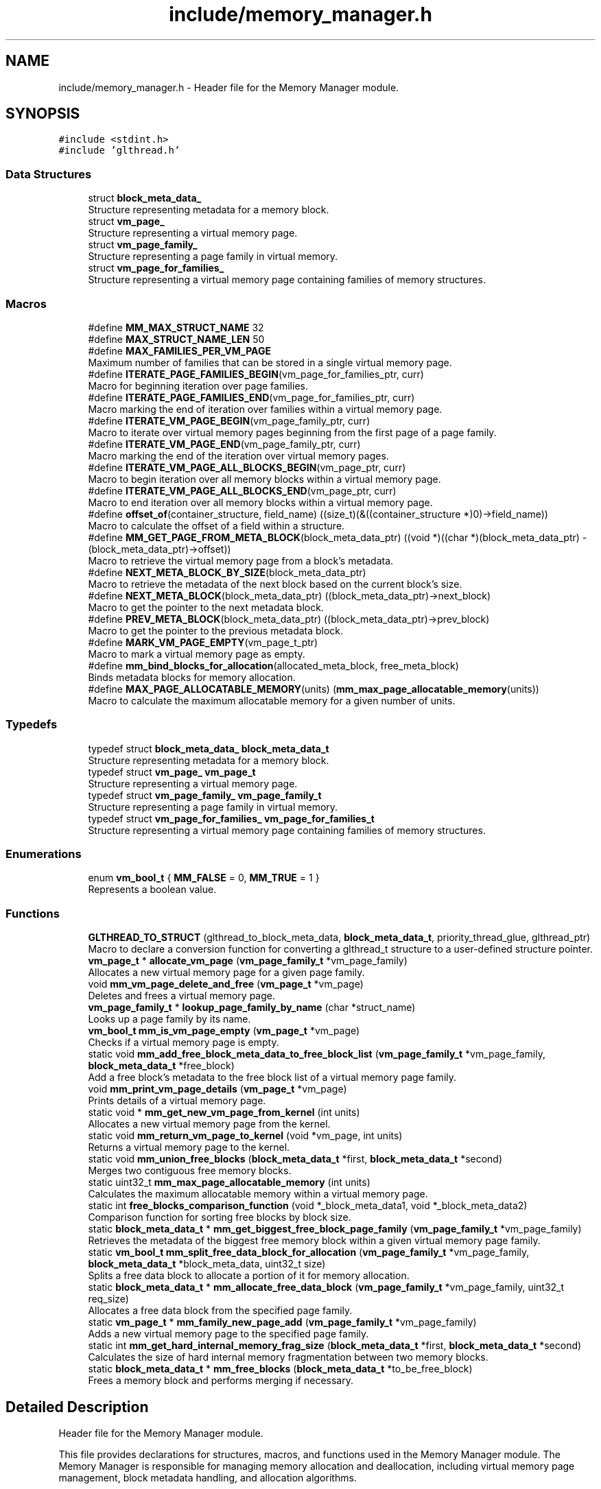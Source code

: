 .TH "include/memory_manager.h" 3 "Wed Aug 21 2024" "Linux Memeory Manager" \" -*- nroff -*-
.ad l
.nh
.SH NAME
include/memory_manager.h \- Header file for the Memory Manager module\&.  

.SH SYNOPSIS
.br
.PP
\fC#include <stdint\&.h>\fP
.br
\fC#include 'glthread\&.h'\fP
.br

.SS "Data Structures"

.in +1c
.ti -1c
.RI "struct \fBblock_meta_data_\fP"
.br
.RI "Structure representing metadata for a memory block\&. "
.ti -1c
.RI "struct \fBvm_page_\fP"
.br
.RI "Structure representing a virtual memory page\&. "
.ti -1c
.RI "struct \fBvm_page_family_\fP"
.br
.RI "Structure representing a page family in virtual memory\&. "
.ti -1c
.RI "struct \fBvm_page_for_families_\fP"
.br
.RI "Structure representing a virtual memory page containing families of memory structures\&. "
.in -1c
.SS "Macros"

.in +1c
.ti -1c
.RI "#define \fBMM_MAX_STRUCT_NAME\fP   32"
.br
.ti -1c
.RI "#define \fBMAX_STRUCT_NAME_LEN\fP   50"
.br
.ti -1c
.RI "#define \fBMAX_FAMILIES_PER_VM_PAGE\fP"
.br
.RI "Maximum number of families that can be stored in a single virtual memory page\&. "
.ti -1c
.RI "#define \fBITERATE_PAGE_FAMILIES_BEGIN\fP(vm_page_for_families_ptr,  curr)"
.br
.RI "Macro for beginning iteration over page families\&. "
.ti -1c
.RI "#define \fBITERATE_PAGE_FAMILIES_END\fP(vm_page_for_families_ptr,  curr)"
.br
.RI "Macro marking the end of iteration over families within a virtual memory page\&. "
.ti -1c
.RI "#define \fBITERATE_VM_PAGE_BEGIN\fP(vm_page_family_ptr,  curr)"
.br
.RI "Macro to iterate over virtual memory pages beginning from the first page of a page family\&. "
.ti -1c
.RI "#define \fBITERATE_VM_PAGE_END\fP(vm_page_family_ptr,  curr)"
.br
.RI "Macro marking the end of the iteration over virtual memory pages\&. "
.ti -1c
.RI "#define \fBITERATE_VM_PAGE_ALL_BLOCKS_BEGIN\fP(vm_page_ptr,  curr)"
.br
.RI "Macro to begin iteration over all memory blocks within a virtual memory page\&. "
.ti -1c
.RI "#define \fBITERATE_VM_PAGE_ALL_BLOCKS_END\fP(vm_page_ptr,  curr)"
.br
.RI "Macro to end iteration over all memory blocks within a virtual memory page\&. "
.ti -1c
.RI "#define \fBoffset_of\fP(container_structure,  field_name)     ((size_t)(&((container_structure *)0)\->field_name))"
.br
.RI "Macro to calculate the offset of a field within a structure\&. "
.ti -1c
.RI "#define \fBMM_GET_PAGE_FROM_META_BLOCK\fP(block_meta_data_ptr)     ((void *)((char *)(block_meta_data_ptr) \- (block_meta_data_ptr)\->offset))"
.br
.RI "Macro to retrieve the virtual memory page from a block's metadata\&. "
.ti -1c
.RI "#define \fBNEXT_META_BLOCK_BY_SIZE\fP(block_meta_data_ptr)"
.br
.RI "Macro to retrieve the metadata of the next block based on the current block's size\&. "
.ti -1c
.RI "#define \fBNEXT_META_BLOCK\fP(block_meta_data_ptr)   ((block_meta_data_ptr)\->next_block)"
.br
.RI "Macro to get the pointer to the next metadata block\&. "
.ti -1c
.RI "#define \fBPREV_META_BLOCK\fP(block_meta_data_ptr)   ((block_meta_data_ptr)\->prev_block)"
.br
.RI "Macro to get the pointer to the previous metadata block\&. "
.ti -1c
.RI "#define \fBMARK_VM_PAGE_EMPTY\fP(vm_page_t_ptr)"
.br
.RI "Macro to mark a virtual memory page as empty\&. "
.ti -1c
.RI "#define \fBmm_bind_blocks_for_allocation\fP(allocated_meta_block,  free_meta_block)"
.br
.RI "Binds metadata blocks for memory allocation\&. "
.ti -1c
.RI "#define \fBMAX_PAGE_ALLOCATABLE_MEMORY\fP(units)     (\fBmm_max_page_allocatable_memory\fP(units))"
.br
.RI "Macro to calculate the maximum allocatable memory for a given number of units\&. "
.in -1c
.SS "Typedefs"

.in +1c
.ti -1c
.RI "typedef struct \fBblock_meta_data_\fP \fBblock_meta_data_t\fP"
.br
.RI "Structure representing metadata for a memory block\&. "
.ti -1c
.RI "typedef struct \fBvm_page_\fP \fBvm_page_t\fP"
.br
.RI "Structure representing a virtual memory page\&. "
.ti -1c
.RI "typedef struct \fBvm_page_family_\fP \fBvm_page_family_t\fP"
.br
.RI "Structure representing a page family in virtual memory\&. "
.ti -1c
.RI "typedef struct \fBvm_page_for_families_\fP \fBvm_page_for_families_t\fP"
.br
.RI "Structure representing a virtual memory page containing families of memory structures\&. "
.in -1c
.SS "Enumerations"

.in +1c
.ti -1c
.RI "enum \fBvm_bool_t\fP { \fBMM_FALSE\fP = 0, \fBMM_TRUE\fP = 1 }"
.br
.RI "Represents a boolean value\&. "
.in -1c
.SS "Functions"

.in +1c
.ti -1c
.RI "\fBGLTHREAD_TO_STRUCT\fP (glthread_to_block_meta_data, \fBblock_meta_data_t\fP, priority_thread_glue, glthread_ptr)"
.br
.RI "Macro to declare a conversion function for converting a glthread_t structure to a user-defined structure pointer\&. "
.ti -1c
.RI "\fBvm_page_t\fP * \fBallocate_vm_page\fP (\fBvm_page_family_t\fP *vm_page_family)"
.br
.RI "Allocates a new virtual memory page for a given page family\&. "
.ti -1c
.RI "void \fBmm_vm_page_delete_and_free\fP (\fBvm_page_t\fP *vm_page)"
.br
.RI "Deletes and frees a virtual memory page\&. "
.ti -1c
.RI "\fBvm_page_family_t\fP * \fBlookup_page_family_by_name\fP (char *struct_name)"
.br
.RI "Looks up a page family by its name\&. "
.ti -1c
.RI "\fBvm_bool_t\fP \fBmm_is_vm_page_empty\fP (\fBvm_page_t\fP *vm_page)"
.br
.RI "Checks if a virtual memory page is empty\&. "
.ti -1c
.RI "static void \fBmm_add_free_block_meta_data_to_free_block_list\fP (\fBvm_page_family_t\fP *vm_page_family, \fBblock_meta_data_t\fP *free_block)"
.br
.RI "Add a free block's metadata to the free block list of a virtual memory page family\&. "
.ti -1c
.RI "void \fBmm_print_vm_page_details\fP (\fBvm_page_t\fP *vm_page)"
.br
.RI "Prints details of a virtual memory page\&. "
.ti -1c
.RI "static void * \fBmm_get_new_vm_page_from_kernel\fP (int units)"
.br
.RI "Allocates a new virtual memory page from the kernel\&. "
.ti -1c
.RI "static void \fBmm_return_vm_page_to_kernel\fP (void *vm_page, int units)"
.br
.RI "Returns a virtual memory page to the kernel\&. "
.ti -1c
.RI "static void \fBmm_union_free_blocks\fP (\fBblock_meta_data_t\fP *first, \fBblock_meta_data_t\fP *second)"
.br
.RI "Merges two contiguous free memory blocks\&. "
.ti -1c
.RI "static uint32_t \fBmm_max_page_allocatable_memory\fP (int units)"
.br
.RI "Calculates the maximum allocatable memory within a virtual memory page\&. "
.ti -1c
.RI "static int \fBfree_blocks_comparison_function\fP (void *_block_meta_data1, void *_block_meta_data2)"
.br
.RI "Comparison function for sorting free blocks by block size\&. "
.ti -1c
.RI "static \fBblock_meta_data_t\fP * \fBmm_get_biggest_free_block_page_family\fP (\fBvm_page_family_t\fP *vm_page_family)"
.br
.RI "Retrieves the metadata of the biggest free memory block within a given virtual memory page family\&. "
.ti -1c
.RI "static \fBvm_bool_t\fP \fBmm_split_free_data_block_for_allocation\fP (\fBvm_page_family_t\fP *vm_page_family, \fBblock_meta_data_t\fP *block_meta_data, uint32_t size)"
.br
.RI "Splits a free data block to allocate a portion of it for memory allocation\&. "
.ti -1c
.RI "static \fBblock_meta_data_t\fP * \fBmm_allocate_free_data_block\fP (\fBvm_page_family_t\fP *vm_page_family, uint32_t req_size)"
.br
.RI "Allocates a free data block from the specified page family\&. "
.ti -1c
.RI "static \fBvm_page_t\fP * \fBmm_family_new_page_add\fP (\fBvm_page_family_t\fP *vm_page_family)"
.br
.RI "Adds a new virtual memory page to the specified page family\&. "
.ti -1c
.RI "static int \fBmm_get_hard_internal_memory_frag_size\fP (\fBblock_meta_data_t\fP *first, \fBblock_meta_data_t\fP *second)"
.br
.RI "Calculates the size of hard internal memory fragmentation between two memory blocks\&. "
.ti -1c
.RI "static \fBblock_meta_data_t\fP * \fBmm_free_blocks\fP (\fBblock_meta_data_t\fP *to_be_free_block)"
.br
.RI "Frees a memory block and performs merging if necessary\&. "
.in -1c
.SH "Detailed Description"
.PP 
Header file for the Memory Manager module\&. 

This file provides declarations for structures, macros, and functions used in the Memory Manager module\&. The Memory Manager is responsible for managing memory allocation and deallocation, including virtual memory page management, block metadata handling, and allocation algorithms\&. 
.SH "Macro Definition Documentation"
.PP 
.SS "#define ITERATE_PAGE_FAMILIES_BEGIN(vm_page_for_families_ptr, curr)"
\fBValue:\fP
.PP
.nf
  {                                                                            \
    uint32_t _count = 0;                                                       \
    for (curr =                                                                \
             (vm_page_family_t *)&vm_page_for_families_ptr->vm_page_family[0]; \
         curr->struct_size && _count < MAX_FAMILIES_PER_VM_PAGE;               \
         curr++, _count++) {
.fi
.PP
Macro for beginning iteration over page families\&. This macro is used to begin iteration over page families stored within a virtual memory page\&. It initializes a loop for iterating over page families, using the provided pointers\&.
.PP
\fBParameters\fP
.RS 4
\fIvm_page_for_families_ptr\fP Pointer to the virtual memory page for families\&. 
.br
\fIcurr\fP Pointer to the current page family being iterated\&.
.RE
.PP
\fBNote\fP
.RS 4
This macro is typically used in conjunction with \fCITERATE_PAGE_FAMILIES_END\fP to iterate over page families stored within a virtual memory page\&. The loop continues until all page families have been iterated or the maximum number of families per page is reached\&.
.RE
.PP
\fBWarning\fP
.RS 4
This macro assumes that \fCvm_page_for_families_ptr\fP points to a valid virtual memory page structure containing page families, and \fCcurr\fP is a valid pointer to iterate over these families\&. Improper usage may result in undefined behavior\&.
.RE
.PP
\fBSee also\fP
.RS 4
\fBITERATE_PAGE_FAMILIES_END\fP 
.RE
.PP

.SS "#define ITERATE_PAGE_FAMILIES_END(vm_page_for_families_ptr, curr)"
\fBValue:\fP
.PP
.nf
  }                                                                            \
  }
.fi
.PP
Macro marking the end of iteration over families within a virtual memory page\&. This macro is used to mark the end of iteration over families within a virtual memory page, which was started with the \fCITERATE_PAGE_FAMILIES_BEGIN\fP macro\&. It concludes the loop for iterating over page families\&.
.PP
\fBParameters\fP
.RS 4
\fIvm_page_for_families_ptr\fP Pointer to the virtual memory page for families\&. 
.br
\fIcurr\fP Pointer to the current family being iterated\&.
.RE
.PP
\fBNote\fP
.RS 4
This macro should be used in conjunction with \fCITERATE_PAGE_FAMILIES_BEGIN\fP to properly mark the end of the iteration loop over page families within a virtual memory page\&.
.RE
.PP
\fBWarning\fP
.RS 4
The loop for iterating over families within a virtual memory page should be enclosed within curly braces \fC{}\fP to ensure proper scoping of loop variables and statements\&. Improper usage of this macro may lead to compilation errors or unexpected behavior\&.
.RE
.PP
\fBSee also\fP
.RS 4
\fBITERATE_PAGE_FAMILIES_BEGIN\fP 
.RE
.PP

.SS "#define ITERATE_VM_PAGE_ALL_BLOCKS_BEGIN(vm_page_ptr, curr)"
\fBValue:\fP
.PP
.nf
  do {                                                                         \
    curr = &(vm_page_ptr->block_meta_data);                                    \
    block_meta_data_t *next = NULL;                                            \
    for (; curr != NULL; curr = next) {                                        \
      next = NEXT_META_BLOCK(curr);
.fi
.PP
Macro to begin iteration over all memory blocks within a virtual memory page\&. This macro initializes the iteration process over all memory blocks within a given virtual memory page\&.
.PP
\fBParameters\fP
.RS 4
\fIvm_page_ptr\fP Pointer to the virtual memory page\&. 
.br
\fIcurr\fP Pointer to hold the current memory block during iteration\&.
.RE
.PP
\fBNote\fP
.RS 4
This macro is typically used in memory management systems to iterate over all memory blocks within a virtual memory page\&. It sets up a loop that traverses through the metadata blocks of each memory block within the page\&. The iteration begins with the metadata block of the first memory block in the page\&. 
.RE
.PP

.SS "#define ITERATE_VM_PAGE_ALL_BLOCKS_END(vm_page_ptr, curr)"
\fBValue:\fP
.PP
.nf
  }                                                                            \
  }                                                                            \
  while (0)
.fi
.PP
Macro to end iteration over all memory blocks within a virtual memory page\&. This macro marks the end of the iteration process over all memory blocks within a virtual memory page\&.
.PP
\fBParameters\fP
.RS 4
\fIvm_page_ptr\fP Pointer to the virtual memory page\&. 
.br
\fIcurr\fP Pointer holding the current memory block during iteration\&.
.RE
.PP
\fBNote\fP
.RS 4
This macro is used in conjunction with ITERATE_VM_PAGE_ALL_BLOCKS_BEGIN macro to define the end of the iteration loop\&. It completes the loop setup by ITERATE_VM_PAGE_ALL_BLOCKS_BEGIN, ensuring proper termination of the loop\&. 
.RE
.PP

.SS "#define ITERATE_VM_PAGE_BEGIN(vm_page_family_ptr, curr)"
\fBValue:\fP
.PP
.nf
  {                                                                            \
    curr = (vm_page_family_ptr)->first_page;                                   \
    vm_page_t *next = NULL;                                                    \
    for (; curr != NULL; curr = next) {                                        \
      next = curr->next;
.fi
.PP
Macro to iterate over virtual memory pages beginning from the first page of a page family\&. This macro allows for iterating over virtual memory pages starting from the first page of a specified page family\&.
.PP
\fBParameters\fP
.RS 4
\fIvm_page_family_ptr\fP Pointer to the page family containing the first page\&. 
.br
\fIcurr\fP Pointer variable to hold the current virtual memory page during iteration\&. 
.RE
.PP

.SS "#define ITERATE_VM_PAGE_END(vm_page_family_ptr, curr)"
\fBValue:\fP
.PP
.nf
  }                                                                            \
  }
.fi
.PP
Macro marking the end of the iteration over virtual memory pages\&. This macro marks the end of the iteration over virtual memory pages\&.
.PP
\fBParameters\fP
.RS 4
\fIvm_page_family_ptr\fP Pointer to the page family containing the first page\&. 
.br
\fIcurr\fP Pointer variable holding the current virtual memory page\&. 
.RE
.PP

.SS "#define MARK_VM_PAGE_EMPTY(vm_page_t_ptr)"
\fBValue:\fP
.PP
.nf
  do {                                                                         \
    (vm_page_t_ptr)->block_meta_data\&.next_block = NULL;                        \
    (vm_page_t_ptr)->block_meta_data\&.prev_block = NULL;                        \
    (vm_page_t_ptr)->block_meta_data\&.is_free = MM_TRUE;                        \
  } while (0)
.fi
.PP
Macro to mark a virtual memory page as empty\&. This macro is heavily documented to provide detailed information about its purpose, usage, and behavior\&.
.PP
\fBParameters\fP
.RS 4
\fIvm_page_t_ptr\fP Pointer to the virtual memory page to be marked as empty\&.
.RE
.PP
This macro is used to reset the state of a virtual memory page, indicating that it contains no allocated memory blocks and is available for reuse\&. It operates by modifying the metadata associated with the memory blocks within the page\&.
.PP
The macro takes a single parameter:
.IP "\(bu" 2
\fCvm_page_t_ptr:\fP Pointer to the virtual memory page to be marked as empty\&.
.PP
.PP
The macro does the following:
.IP "\(bu" 2
Sets the 'next_block' and 'prev_block' pointers of the block metadata to NULL, indicating that the page does not have any neighboring blocks\&.
.IP "\(bu" 2
Sets the 'is_free' flag of the block metadata to MM_TRUE, indicating that the page is free and available for allocation\&.
.PP
.PP
\fBNote\fP
.RS 4
This macro should be used judiciously and only when it is certain that the virtual memory page is not in use and can be safely reset\&. Incorrect usage may lead to memory corruption or undefined behavior\&.
.RE
.PP
\fBWarning\fP
.RS 4
It is important to ensure that the 'vm_page_t_ptr' parameter is a valid pointer to a virtual memory page structure\&. Passing invalid or uninitialized pointers may result in undefined behavior\&.
.RE
.PP
\fBRemarks\fP
.RS 4
This macro is typically used in memory management systems as part of memory recycling and allocation routines\&. It helps maintain memory hygiene by properly managing the state of virtual memory pages\&. 
.RE
.PP

.SS "#define MAX_FAMILIES_PER_VM_PAGE"
\fBValue:\fP
.PP
.nf
  (SYSTEM_PAGE_SIZE - sizeof(struct vm_page_for_families_ *)) /                \
      sizeof(struct vm_page_family_)
.fi
.PP
Maximum number of families that can be stored in a single virtual memory page\&. This macro calculates the maximum number of families that can be stored in a single virtual memory page based on the system page size and the sizes of the \fCvm_page_for_families_t\fP and \fCvm_page_family_t\fP structures\&. It accounts for the space occupied by the \fCnext\fP pointer in \fCvm_page_for_families_t\fP\&.
.PP
\fBNote\fP
.RS 4
The calculation subtracts the size of the \fCnext\fP pointer from the total system page size, and then divides the remaining size by the size of a single \fCvm_page_family_t\fP structure\&.
.PP
This macro is useful for determining the maximum capacity of a virtual memory page for managing families of memory structures\&. 
.RE
.PP

.SS "#define MAX_PAGE_ALLOCATABLE_MEMORY(units)     (\fBmm_max_page_allocatable_memory\fP(units))"

.PP
Macro to calculate the maximum allocatable memory for a given number of units\&. This macro calculates the maximum allocatable memory for a specified number of units based on the system page size and the offset of the virtual memory page structure\&.
.PP
\fBParameters\fP
.RS 4
\fIunits\fP Number of units for which memory allocation is requested\&. 
.RE
.PP
\fBReturns\fP
.RS 4
Maximum allocatable memory in bytes\&.
.RE
.PP
\fBNote\fP
.RS 4
This macro is typically used to determine the maximum amount of memory that can be allocated for a given number of units, considering system page constraints and structure offsets within the virtual memory page\&. 
.RE
.PP

.SS "#define MAX_STRUCT_NAME_LEN   50"

.SS "#define mm_bind_blocks_for_allocation(allocated_meta_block, free_meta_block)"
\fBValue:\fP
.PP
.nf
  free_meta_block->prev_block = allocated_meta_block;                          \
  free_meta_block->next_block = allocated_meta_block->next_block;              \
  allocated_meta_block->next_block = free_meta_block;                          \
  if (free_meta_block->next_block)                                             \
  free_meta_block->next_block->prev_block = free_meta_block
.fi
.PP
Binds metadata blocks for memory allocation\&. This macro is used to bind metadata blocks for memory allocation\&. It updates the pointers of the allocated and free blocks to maintain the integrity of the memory management system\&.
.PP
\fBParameters\fP
.RS 4
\fIallocated_meta_block\fP Pointer to the metadata block of the allocated memory\&. 
.br
\fIfree_meta_block\fP Pointer to the metadata block of the free memory\&.
.RE
.PP
\fBNote\fP
.RS 4
This macro is typically used in memory management systems to properly link allocated and free memory blocks\&. It ensures correct traversal and management of memory blocks, maintaining the coherence of the memory allocation process\&. 
.RE
.PP

.SS "#define MM_GET_PAGE_FROM_META_BLOCK(block_meta_data_ptr)     ((void *)((char *)(block_meta_data_ptr) \- (block_meta_data_ptr)\->offset))"

.PP
Macro to retrieve the virtual memory page from a block's metadata\&. This macro retrieves the virtual memory page associated with a given block's metadata\&.
.PP
\fBParameters\fP
.RS 4
\fIblock_meta_data_ptr\fP Pointer to the block's metadata\&. 
.RE
.PP
\fBReturns\fP
.RS 4
Pointer to the virtual memory page\&. 
.RE
.PP

.SS "#define MM_MAX_STRUCT_NAME   32"
< System includes < External includes 
.SS "#define NEXT_META_BLOCK(block_meta_data_ptr)   ((block_meta_data_ptr)\->next_block)"

.PP
Macro to get the pointer to the next metadata block\&. This macro is used to obtain the pointer to the next metadata block given a pointer to the current metadata block\&.
.PP
\fBParameters\fP
.RS 4
\fIblock_meta_data_ptr\fP Pointer to the current metadata block\&.
.RE
.PP
\fBReturns\fP
.RS 4
Pointer to the next metadata block\&.
.RE
.PP
\fBNote\fP
.RS 4
This macro is typically used in memory management systems where metadata blocks are used to manage memory allocation\&. It allows for efficient traversal of the metadata blocks linked list, enabling operations such as coalescing adjacent free memory blocks or iterating over allocated memory blocks\&. 
.RE
.PP

.SS "#define NEXT_META_BLOCK_BY_SIZE(block_meta_data_ptr)"
\fBValue:\fP
.PP
.nf
  ((block_meta_data_t *)((char *)(block_meta_data_ptr + 1) +                   \
                         (block_meta_data_ptr)->block_size))
.fi
.PP
Macro to retrieve the metadata of the next block based on the current block's size\&. This macro calculates the pointer to the metadata of the next block by adding the size of the current block to the pointer to the current block's metadata\&.
.PP
\fBParameters\fP
.RS 4
\fIblock_meta_data_ptr\fP Pointer to the current block's metadata\&. 
.RE
.PP
\fBReturns\fP
.RS 4
Pointer to the metadata of the next block\&.
.RE
.PP
\fBNote\fP
.RS 4
This macro is commonly used in memory management systems where metadata blocks are used to manage memory allocation\&. It allows for efficient traversal of the memory blocks, enabling operations such as coalescing adjacent free memory blocks or iterating over allocated memory blocks\&.
.RE
.PP
\fBWarning\fP
.RS 4
The behavior of this macro depends on the assumption that the next block starts immediately after the current block in memory\&. Ensure that the memory layout and block sizes are correctly managed to avoid undefined behavior\&. 
.RE
.PP

.SS "#define offset_of(container_structure, field_name)     ((size_t)(&((container_structure *)0)\->field_name))"

.PP
Macro to calculate the offset of a field within a structure\&. This macro calculates the byte offset of a specified field within a structure\&. It is often used in low-level programming to access structure members at specific memory locations\&.
.PP
\fBParameters\fP
.RS 4
\fIcontainer_structure\fP The name of the structure containing the field\&. 
.br
\fIfield_name\fP The name of the field whose offset is being calculated\&.
.RE
.PP
\fBReturns\fP
.RS 4
The byte offset of the field within the structure\&.
.RE
.PP
\fBNote\fP
.RS 4
This macro uses the pointer arithmetic to calculate the offset\&. 
.RE
.PP

.SS "#define PREV_META_BLOCK(block_meta_data_ptr)   ((block_meta_data_ptr)\->prev_block)"

.PP
Macro to get the pointer to the previous metadata block\&. This macro is used to obtain the pointer to the previous metadata block given a pointer to the current metadata block\&.
.PP
\fBParameters\fP
.RS 4
\fIblock_meta_data_ptr\fP Pointer to the current metadata block\&.
.RE
.PP
\fBReturns\fP
.RS 4
Pointer to the previous metadata block\&.
.RE
.PP
\fBNote\fP
.RS 4
This macro is typically used in memory management systems where metadata blocks are used to manage memory allocation\&. It allows for efficient traversal of the metadata blocks linked list, allowing operations such as merging adjacent free memory blocks or finding neighboring blocks\&. 
.RE
.PP

.SH "Typedef Documentation"
.PP 
.SS "typedef struct \fBblock_meta_data_\fP \fBblock_meta_data_t\fP"

.PP
Structure representing metadata for a memory block\&. The \fCblock_meta_data_t\fP structure represents metadata for a memory block\&. It includes information such as whether the block is free or allocated, its size, pointers to the previous and next blocks (if applicable), and the offset within the memory region\&. 
.SS "typedef struct \fBvm_page_family_\fP \fBvm_page_family_t\fP"

.PP
Structure representing a page family in virtual memory\&. This structure maintains information about a page family in virtual memory, including the name of the structure, its size, a pointer to the most recent virtual memory page in use, and a priority list of free memory blocks\&. 
.SS "typedef struct \fBvm_page_for_families_\fP \fBvm_page_for_families_t\fP"

.PP
Structure representing a virtual memory page containing families of memory structures\&. 
.SS "typedef struct \fBvm_page_\fP \fBvm_page_t\fP"

.PP
Structure representing a virtual memory page\&. This structure represents a virtual memory page used in memory management systems\&. It contains metadata for managing memory blocks within the page, as well as the actual memory region allocated for storing data blocks\&. 
.SH "Enumeration Type Documentation"
.PP 
.SS "enum \fBvm_bool_t\fP"

.PP
Represents a boolean value\&. The \fCvm_bool_t\fP type represents a boolean value, which can have one of two states: \fCVM_TRUE\fP or \fCVM_FALSE\fP\&. It is used to store boolean values in the program\&. 
.PP
\fBEnumerator\fP
.in +1c
.TP
\fB\fIMM_FALSE \fP\fP
Represents the false state\&. 
.TP
\fB\fIMM_TRUE \fP\fP
Represents the true state\&. 
.SH "Function Documentation"
.PP 
.SS "\fBvm_page_t\fP* allocate_vm_page (\fBvm_page_family_t\fP * vm_page_family)"

.PP
Allocates a new virtual memory page for a given page family\&. This function allocates a new virtual memory page for the specified page family\&. It initializes the metadata and pointers associated with the page and inserts the page into the linked list of pages belonging to the page family\&.
.PP
\fBParameters\fP
.RS 4
\fIvm_page_family\fP Pointer to the page family for which the page is being allocated\&.
.RE
.PP
\fBReturns\fP
.RS 4
Pointer to the newly allocated virtual memory page\&. 
.RE
.PP

.SS "static int free_blocks_comparison_function (void * _block_meta_data1, void * _block_meta_data2)\fC [static]\fP"

.PP
Comparison function for sorting free blocks by block size\&. This function compares two block_meta_data_t objects based on their block sizes\&. It is intended to be used as a comparison function for sorting free blocks in descending order of block size\&.
.PP
\fBParameters\fP
.RS 4
\fI_block_meta_data1\fP Pointer to the first block_meta_data_t object\&. 
.br
\fI_block_meta_data2\fP Pointer to the second block_meta_data_t object\&. 
.RE
.PP
\fBReturns\fP
.RS 4
An integer value representing the result of the comparison:
.IP "\(bu" 2
If the block size of _block_meta_data1 is greater than that of _block_meta_data2, the function returns -1\&.
.IP "\(bu" 2
If the block size of _block_meta_data1 is less than that of _block_meta_data2, the function returns 1\&.
.IP "\(bu" 2
If the block sizes are equal, the function returns 0\&. 
.PP
.RE
.PP

.SS "GLTHREAD_TO_STRUCT (glthread_to_block_meta_data, \fBblock_meta_data_t\fP, priority_thread_glue, glthread_ptr)"

.PP
Macro to declare a conversion function for converting a glthread_t structure to a user-defined structure pointer\&. This macro simplifies the process of declaring a conversion function that takes a glthread_t pointer and returns a pointer to a user-defined structure\&. It is particularly useful when you have a glthread_t structure embedded within a user-defined structure and need to access the user-defined data\&.
.PP
\fBParameters\fP
.RS 4
\fIfn_name\fP The name of the conversion function to be declared\&. 
.br
\fIstruct_type\fP The type of the user-defined structure\&. 
.br
\fIglthread_member\fP The name of the glthread_t member within the user-defined structure\&. 
.br
\fIglthread_ptr\fP The name of the glthread_t pointer variable\&.
.RE
.PP
Example usage: Suppose we have a user-defined structure named block_meta_data_t that contains a glthread_t member named priority_thread_glue\&. To declare a conversion function named glthread_to_block_meta_data to convert a glthread_t pointer to a block_meta_data_t pointer, we use the following declaration:
.PP
GLTHREAD_TO_STRUCT(glthread_to_block_meta_data, block_meta_data_t, priority_thread_glue, glthread_ptr);
.PP
Now, we can use glthread_to_block_meta_data to convert glthread_t pointers to block_meta_data_t pointers and access the metadata associated with memory blocks\&. 
.SS "\fBvm_page_family_t\fP* lookup_page_family_by_name (char * struct_name)"

.PP
Looks up a page family by its name\&. This function iterates over all virtual memory pages hosting page families and returns a pointer to the page family object identified by the given struct_name\&. If no such page family object is found, it returns NULL\&.
.PP
\fBParameters\fP
.RS 4
\fIstruct_name\fP The name of the page family to look up\&.
.RE
.PP
\fBReturns\fP
.RS 4
Pointer to the page family object if found, otherwise NULL\&.
.RE
.PP
\fBNote\fP
.RS 4
This function should be used to retrieve a page family object by its name after the page families have been registered and initialized using the appropriate functions and macros provided by the memory manager\&.
.RE
.PP
\fBSee also\fP
.RS 4
\fBmm_init\fP 
.PP
\fBMM_REG_STRUCT\fP 
.PP
\fBvm_page_for_families_t\fP 
.PP
\fBvm_page_family_t\fP 
.RE
.PP

.SS "static void mm_add_free_block_meta_data_to_free_block_list (\fBvm_page_family_t\fP * vm_page_family, \fBblock_meta_data_t\fP * free_block)\fC [static]\fP"

.PP
Add a free block's metadata to the free block list of a virtual memory page family\&. This function adds the metadata of a free block to the free block list of a virtual memory page family\&. The block metadata is inserted into the free block list in descending order of block size, based on the comparison function \fCfree_blocks_comparison_function\fP\&.
.PP
\fBParameters\fP
.RS 4
\fIvm_page_family\fP Pointer to the virtual memory page family to which the free block metadata will be added\&. 
.br
\fIfree_block\fP Pointer to the block_meta_data_t structure representing the metadata of the free block to be added to the free block list\&.
.RE
.PP
\fBNote\fP
.RS 4
This function assumes that the \fCis_free\fP flag of the \fCfree_block\fP structure is set to MM_TRUE\&. An assertion will trigger if this condition is not met\&. 
.RE
.PP

.SS "static \fBblock_meta_data_t\fP* mm_allocate_free_data_block (\fBvm_page_family_t\fP * vm_page_family, uint32_t req_size)\fC [static]\fP"

.PP
Allocates a free data block from the specified page family\&. This function attempts to allocate a free data block of the requested size from the specified page family\&. It first checks if there is a sufficiently large free block available within the page family\&. If not, it adds a new page to the page family to satisfy the allocation request\&. If successful, it splits the free block to allocate the requested memory and returns a pointer to the allocated block's metadata\&.
.PP
\fBParameters\fP
.RS 4
\fIvm_page_family\fP Pointer to the page family from which to allocate the data block\&. 
.br
\fIreq_size\fP The size of the data block to allocate\&.
.RE
.PP
\fBReturns\fP
.RS 4
A pointer to the allocated block's metadata if successful, or NULL if the allocation fails\&.
.RE
.PP
\fBNote\fP
.RS 4
This function assumes that the specified page family has been properly initialized and that the requested size is within the maximum allocatable memory per page\&. It utilizes the mm_family_new_page_add and mm_split_free_data_block_for_allocation functions to add new pages and split free blocks for allocation, respectively\&. 
.RE
.PP

.SS "static \fBvm_page_t\fP* mm_family_new_page_add (\fBvm_page_family_t\fP * vm_page_family)\fC [static]\fP"

.PP
Adds a new virtual memory page to the specified page family\&. This function adds a new virtual memory page to the specified page family\&. It first allocates a new page using the allocate_vm_page function and then adds the page to the page family\&. Additionally, it treats the new page as one free block and adds its metadata to the free block list of the page family\&.
.PP
\fBParameters\fP
.RS 4
\fIvm_page_family\fP Pointer to the page family to which the new page will be added\&.
.RE
.PP
\fBReturns\fP
.RS 4
A pointer to the newly added virtual memory page if successful, or NULL if allocation fails\&.
.RE
.PP
\fBNote\fP
.RS 4
This function assumes that the page family has been properly initialized and that the allocate_vm_page function is available for allocating new pages\&. It also relies on the mm_add_free_block_meta_data_to_free_block_list function to add the metadata of the new page to the free block list of the page family\&. 
.RE
.PP

.SS "static \fBblock_meta_data_t\fP* mm_free_blocks (\fBblock_meta_data_t\fP * to_be_free_block)\fC [static]\fP"

.PP
Frees a memory block and performs merging if necessary\&. This function frees a memory block represented by the given \fCto_be_free_block\fP parameter\&. It also handles merging of adjacent free blocks if present\&.
.PP
\fBParameters\fP
.RS 4
\fIto_be_free_block\fP The block to be freed\&. 
.RE
.PP
\fBReturns\fP
.RS 4
A pointer to the freed block or NULL if the hosting page becomes empty\&.
.RE
.PP
\fBNote\fP
.RS 4
The function assumes that \fCto_be_free_block\fP is not NULL and its is_free flag is set to MM_FALSE (indicating it's not already free)\&. MM_H_ 
.RE
.PP

.SS "static \fBblock_meta_data_t\fP* mm_get_biggest_free_block_page_family (\fBvm_page_family_t\fP * vm_page_family)\fC [inline]\fP, \fC [static]\fP"

.PP
Retrieves the metadata of the biggest free memory block within a given virtual memory page family\&. This function retrieves the metadata of the biggest free memory block within a specified virtual memory page family\&. It utilizes a priority list to maintain the biggest free block at the head of the list\&.
.PP
\fBParameters\fP
.RS 4
\fIvm_page_family\fP Pointer to the virtual memory page family for which the biggest free block is to be retrieved\&.
.RE
.PP
\fBReturns\fP
.RS 4
Pointer to the metadata of the biggest free memory block within the page family\&. If no such block exists (i\&.e\&., the priority list is empty), it returns NULL\&.
.RE
.PP
\fBNote\fP
.RS 4
This function is typically used in memory management systems to efficiently locate the largest available free block within a page family, which can then be used for memory allocation\&. 
.RE
.PP

.SS "static int mm_get_hard_internal_memory_frag_size (\fBblock_meta_data_t\fP * first, \fBblock_meta_data_t\fP * second)\fC [static]\fP"

.PP
Calculates the size of hard internal memory fragmentation between two memory blocks\&. This function calculates the size of hard internal memory fragmentation between two memory blocks\&. Hard internal memory fragmentation occurs when there is unused space between the end of the first memory block and the start of the second memory block\&.
.PP
\fBParameters\fP
.RS 4
\fIfirst\fP Pointer to the first memory block\&. 
.br
\fIsecond\fP Pointer to the second memory block\&. 
.RE
.PP
\fBReturns\fP
.RS 4
The size of hard internal memory fragmentation between the two memory blocks\&. 
.RE
.PP

.SS "static void* mm_get_new_vm_page_from_kernel (int units)\fC [static]\fP"

.PP
Allocates a new virtual memory page from the kernel\&. This function allocates a new virtual memory page from the kernel and returns a pointer to the allocated memory block\&. It uses the \fCmmap()\fP system call to request the allocation of memory from the kernel\&.
.PP
\fBParameters\fP
.RS 4
\fIunits\fP The number of memory pages to allocate\&. 
.RE
.PP
\fBReturns\fP
.RS 4
A pointer to the allocated memory block, or NULL if the allocation fails\&.
.RE
.PP
\fBNote\fP
.RS 4
The size of the allocated memory block is determined by multiplying the specified number of units by the system page size (defined by \fCSYSTEM_PAGE_SIZE\fP)\&.
.RE
.PP
\fBWarning\fP
.RS 4
This function should be used with caution as it interacts directly with the kernel to allocate memory\&. Improper use or misuse of this function can lead to memory leaks or system instability\&.
.RE
.PP
\fBSee also\fP
.RS 4
man mmap() 
.RE
.PP

.SS "\fBvm_bool_t\fP mm_is_vm_page_empty (\fBvm_page_t\fP * vm_page)"

.PP
Checks if a virtual memory page is empty\&. This function determines whether a virtual memory page is empty based on its metadata\&.
.PP
\fBParameters\fP
.RS 4
\fIvm_page\fP Pointer to the virtual memory page to be checked\&.
.RE
.PP
\fBReturns\fP
.RS 4
.IP "\(bu" 2
MM_TRUE if the page is empty\&.
.IP "\(bu" 2
MM_FALSE if the page is not empty or if the input pointer is NULL\&.
.PP
.RE
.PP
\fBNote\fP
.RS 4
A virtual memory page is considered empty if all the following conditions are met:
.IP "\(bu" 2
The 'next_block' pointer in the block metadata is NULL, indicating no next block\&.
.IP "\(bu" 2
The 'prev_block' pointer in the block metadata is NULL, indicating no previous block\&.
.IP "\(bu" 2
The 'is_free' flag in the block metadata is set to MM_TRUE, indicating the page is free\&.
.PP
.RE
.PP
\fBWarning\fP
.RS 4
It is important to ensure that the 'vm_page' parameter is a valid pointer to a virtual memory page structure\&. Passing invalid or uninitialized pointers may result in undefined behavior\&. 
.RE
.PP

.SS "static uint32_t mm_max_page_allocatable_memory (int units)\fC [inline]\fP, \fC [static]\fP"

.PP
Calculates the maximum allocatable memory within a virtual memory page\&. This function computes the maximum amount of memory that can be allocated within a virtual memory page, given the number of units specified\&.
.PP
\fBParameters\fP
.RS 4
\fIunits\fP The number of memory units to be allocated\&. 
.RE
.PP
\fBReturns\fP
.RS 4
The maximum allocatable memory size in bytes\&.
.RE
.PP
\fBNote\fP
.RS 4
This function takes into account the size of the virtual memory page and subtracts the offset of the page memory within the vm_page_t structure to determine the available memory for allocation\&. It is typically used in memory management systems to ensure proper allocation of memory within virtual memory pages\&. 
.RE
.PP

.SS "void mm_print_vm_page_details (\fBvm_page_t\fP * vm_page)"

.PP
Prints details of a virtual memory page\&. This function prints detailed information about a virtual memory page, including its next and previous pointers, page family name, and information about each block within the page\&.
.PP
\fBParameters\fP
.RS 4
\fIvm_page\fP Pointer to the virtual memory page\&. 
.RE
.PP

.SS "static void mm_return_vm_page_to_kernel (void * vm_page, int units)\fC [static]\fP"

.PP
Returns a virtual memory page to the kernel\&. This function returns a virtual memory page previously allocated from the kernel back to the kernel\&. It uses the \fCmunmap()\fP system call to release the memory\&.
.PP
\fBParameters\fP
.RS 4
\fIvm_page\fP A pointer to the memory block to be returned to the kernel\&. 
.br
\fIunits\fP The number of memory pages to return to the kernel\&.
.RE
.PP
\fBNote\fP
.RS 4
The size of the memory block to be returned is determined by multiplying the specified number of units by the system page size (defined by \fCSYSTEM_PAGE_SIZE\fP)\&.
.RE
.PP
\fBWarning\fP
.RS 4
This function should be used with caution as it interacts directly with the kernel to release memory\&. Improper use or misuse of this function can lead to memory leaks or system instability\&.
.RE
.PP
\fBSee also\fP
.RS 4
man munmap() 
.RE
.PP

.SS "static \fBvm_bool_t\fP mm_split_free_data_block_for_allocation (\fBvm_page_family_t\fP * vm_page_family, \fBblock_meta_data_t\fP * block_meta_data, uint32_t size)\fC [static]\fP"

.PP
Splits a free data block to allocate a portion of it for memory allocation\&. This function splits a free data block to allocate a portion of it for memory allocation\&. It checks various cases to determine how the block should be split and whether additional metadata blocks need to be created\&. After splitting, it updates the metadata of the original block and, if necessary, creates new metadata blocks for the remaining free space\&.
.PP
\fBParameters\fP
.RS 4
\fIvm_page_family\fP Pointer to the page family associated with the data block\&. 
.br
\fIblock_meta_data\fP Pointer to the metadata of the free data block to be split\&. 
.br
\fIsize\fP Size of the portion of the block to be allocated\&.
.RE
.PP
\fBReturns\fP
.RS 4
MM_TRUE if the block is successfully split and allocated, MM_FALSE otherwise\&.
.RE
.PP
\fBNote\fP
.RS 4
This function assumes that the provided block is free and that the size argument specifies a valid size for memory allocation\&. It relies on the mm_bind_blocks_for_allocation function to establish the link between metadata blocks after splitting\&. 
.RE
.PP

.SS "static void mm_union_free_blocks (\fBblock_meta_data_t\fP * first, \fBblock_meta_data_t\fP * second)\fC [static]\fP"

.PP
Merges two contiguous free memory blocks\&. This function merges two contiguous free memory blocks into a single block\&. The function assumes that both blocks are free and contiguous\&.
.PP
\fBParameters\fP
.RS 4
\fIfirst\fP Pointer to the first free memory block\&. 
.br
\fIsecond\fP Pointer to the second free memory block\&.
.RE
.PP
\fBNote\fP
.RS 4
This function is typically used in memory management systems to optimize memory usage by consolidating adjacent free memory blocks\&. 
.RE
.PP

.SS "void mm_vm_page_delete_and_free (\fBvm_page_t\fP * vm_page)"

.PP
Deletes and frees a virtual memory page\&. This function deletes and frees a virtual memory page\&. It removes the page from the linked list of pages belonging to its page family and deallocates the memory associated with the page\&.
.PP
\fBParameters\fP
.RS 4
\fIvm_page\fP Pointer to the virtual memory page to be deleted and freed\&. 
.RE
.PP

.SH "Author"
.PP 
Generated automatically by Doxygen for Linux Memeory Manager from the source code\&.
